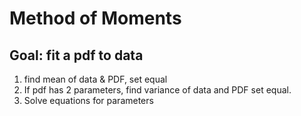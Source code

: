 * Method of Moments
** Goal: fit a pdf to data
1. find mean of data & PDF, set equal
2. If pdf has 2 parameters, find variance of data and PDF set equal.
3. Solve equations for parameters
